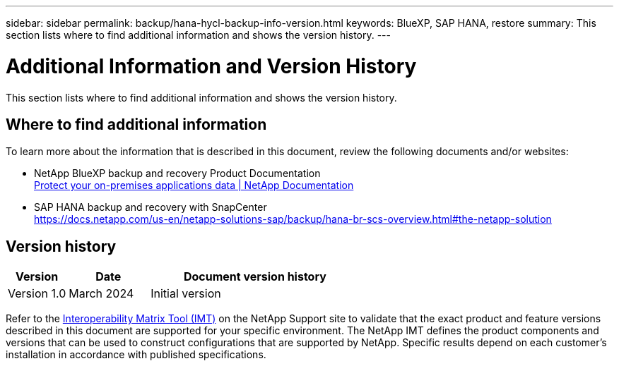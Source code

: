 ---
sidebar: sidebar
permalink: backup/hana-hycl-backup-info-version.html
keywords: BlueXP, SAP HANA, restore
summary: This section lists where to find additional information and shows the version history. 
---

= Additional Information and Version History 
:hardbreaks:
:nofooter:
:icons: font
:linkattrs:
:imagesdir: ../media/

[.lead]
This section lists where to find additional information and shows the version history. 

== Where to find additional information

To learn more about the information that is described in this document, review the following documents and/or websites:

* NetApp BlueXP backup and recovery Product Documentation +
https://docs.netapp.com/us-en/bluexp-backup-recovery/concept-protect-app-data-to-cloud.html[Protect your on-premises applications data | NetApp Documentation]
* SAP HANA backup and recovery with SnapCenter +
https://docs.netapp.com/us-en/netapp-solutions-sap/backup/hana-br-scs-overview.html#the-netapp-solution

== Version history

[width="100%",cols="17%,23%,60%",options="header",]
|===
|Version |Date |Document version history
|Version 1.0 |March 2024 |Initial version
|===

Refer to the http://mysupport.netapp.com/matrix[Interoperability Matrix Tool (IMT)] on the NetApp Support site to validate that the exact product and feature versions described in this document are supported for your specific environment. The NetApp IMT defines the product components and versions that can be used to construct configurations that are supported by NetApp. Specific results depend on each customer’s installation in accordance with published specifications.
